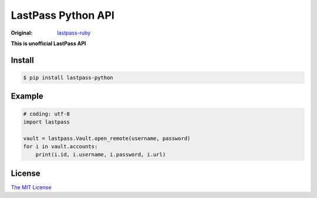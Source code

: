 LastPass Python API
===================

.. image:: https://travis-ci.org/konomae/lastpass-python.png?branch=master
  :target: https://travis-ci.org/konomae/lastpass-python

.. image:: https://coveralls.io/repos/konomae/lastpass-python/badge.png?branch=master
  :target: https://coveralls.io/r/konomae/lastpass-python?branch=master

:Original: `lastpass-ruby <https://github.com/detunized/lastpass-ruby>`_

**This is unofficial LastPass API**


Install
-------

.. code-block:: bash

    $ pip install lastpass-python


Example
-------

.. code-block:: python

    # coding: utf-8
    import lastpass

    vault = lastpass.Vault.open_remote(username, password)
    for i in vault.accounts:
        print(i.id, i.username, i.password, i.url)


License
-------

`The MIT License <http://opensource.org/licenses/mit-license.php>`_

